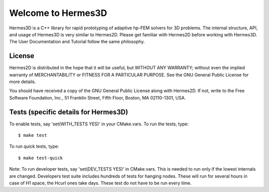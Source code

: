 ===================
Welcome to Hermes3D
===================

Hermes3D is a C++ library for rapid prototyping of adaptive hp-FEM solvers for
3D problems. The internal structure, API, and usage of Hermes3D is very similar
to Hermes2D. Please get familiar with Hermes2D before working with Hermes3D. 
The User Documentation and Tutorial follow the same philosophy.


License
=======

Hermes2D is distributed in the hope that it will be useful,
but WITHOUT ANY WARRANTY; without even the implied warranty of
MERCHANTABILITY or FITNESS FOR A PARTICULAR PURPOSE. See the
GNU General Public License for more details.

You should have received a copy of the GNU General Public
License along with Hermes2D. If not, write to the Free Software
Foundation, Inc., 51 Franklin Street, Fifth Floor, Boston,
MA  02110-1301, USA.


Tests (specific details for Hermes3D)
=====================================

To enable tests, say 'set(WITH_TESTS YES)' in your CMake.vars.
To run the tests, type::

    $ make test

To run quick tests, type::

    $ make test-quick

Note: To run developer tests, say 'set(DEV_TESTS YES)' in CMake.vars. This is
needed to run only if the lowest internals are changed. Developers test suite
includes hundreds of tests for hanging nodes. These will run for several hours
in case of H1 space, the Hcurl ones take days. These test do not have to be run
every time.
